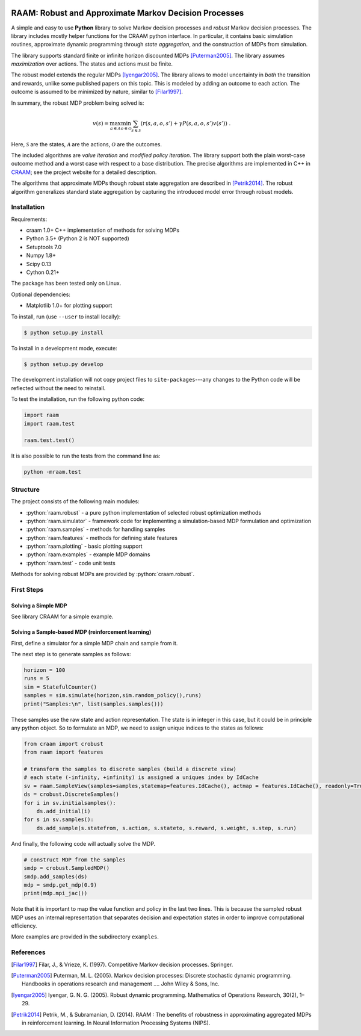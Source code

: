 .. image:: https://travis-ci.org/marekpetrik/RAAM.svg
    :target: https://travis-ci.org/marekpetrik/RAAM

======================================================
RAAM: Robust and Approximate Markov Decision Processes
======================================================

.. role:: python(code)
    :language: python

A simple and easy to use **Python** library to solve Markov decision processes and *robust* Markov decision processes. The library includes mostly helper functions for the CRAAM python interface. In particular, it contains basic simulation routines, approximate dynamic programming through *state aggregation*, and the construction of MDPs from simulation. 

The library supports standard finite or infinite horizon discounted MDPs [Puterman2005]_. The library assumes *maximization* over actions. The states and actions must be finite. 

The robust model extends the regular MDPs [Iyengar2005]_. The library allows to model uncertainty in *both* the transition and rewards, unlike some published papers on this topic. This is modeled by adding an outcome to each action. The outcome is assumed to be minimized by nature, similar to [Filar1997]_.

In summary, the robust MDP problem being solved is:

.. math::

    v(s) = \max_{a \in \mathcal{A}} \min_{o \in \mathcal{O}} \sum_{s\in\mathcal{S}} ( r(s,a,o,s') + \gamma P(s,a,o,s') v(s') ) ~.

Here, :math:`\mathcal{S}` are the states, :math:`\mathcal{A}` are the actions, :math:`\mathcal{O}` are the outcomes. 

The included algorithms are *value iteration* and *modified policy iteration*. The library support both the plain worst-case outcome method and a worst case with respect to a base distribution. The precise algorithms are implemented in C++ in `CRAAM <https://bitbucket.org/marekpetrik/craam>`_; see the project website for a detailed description.

The algorithms that approximate MDPs though robust state aggregation are described in [Petrik2014]_. The robust algorithm generalizes standard state aggregation by capturing the introduced model error through robust models.

Installation
------------

Requirements:

- craam 1.0+ C++ implementation of methods for solving MDPs
- Python 3.5+ (Python 2 is NOT supported)
- Setuptools 7.0
- Numpy 1.8+
- Scipy 0.13 
- Cython 0.21+ 

The package has been tested only on Linux.

Optional dependencies:

- Matplotlib 1.0+ for plotting support

To install, run (use ``--user`` to install locally):

.. code:: bash

    $ python setup.py install

To install in a development mode, execute:

.. code:: bash

    $ python setup.py develop

The development installation will not copy project files to ``site-packages``---any changes to the Python code will be reflected without the need to reinstall.

To test the installation, run the following python code:
    
.. code:: python

    import raam
    import raam.test
    
    raam.test.test()
    
It is also possible to run the tests from the command line as:
    
.. code:: bash

    python -mraam.test

Structure
---------

The project consists of the following main modules:

* :python:`raam.robust` - a pure python implementation of selected robust optimization methods
* :python:`raam.simulator` - framework code for implementing a simulation-based MDP formulation and optimization
* :python:`raam.samples` - methods for handling samples
* :python:`raam.features` - methods for defining state features
* :python:`raam.plotting` - basic plotting support
* :python:`raam.examples` - example MDP domains
* :python:`raam.test` - code unit tests


Methods for solving robust MDPs are provided by :python:`craam.robust`. 

================================  ====================================
Method                            Algorithm
================================  ====================================
:python:`crobust.MDP.vi_gs`      Gauss-Seidel value iteration; runs in a single thread. Computes the worst-case outcome for each action.
:python:`crobust.MDP.vi_jac`     Jacobi value iteration; parallelized with OpenMP. Computes the worst-case outcome for each action.
:python:`crobust.MDP.vi_gs_l1`   The same as ``vi_gs`` except the worst case is bounded with respect to an :math:`L_1` norm.
:python:`crobust.MDP.vi_jac_l1`  The same as ``vi_jac`` except the worst case is bounded with respect to an :math:`L_1` norm.
:python:`crobust.MDP.mpi_jac`    Jacobi modified policy iteration; parallelized with OpenMP. Computes the worst-case outcome for each action. Generally, modified policy iteration is vastly more efficient than value iteration.
================================  ====================================

First Steps
-----------

Solving a Simple MDP
~~~~~~~~~~~~~~~~~~~~

See library CRAAM for a simple example. 

Solving a Sample-based MDP (reinforcement learning)
~~~~~~~~~~~~~~~~~~~~~~~~~~~~~~~~~~~~~~~~~~~~~~~~~~~

First, define a simulator for a simple MDP chain and sample from it.

.. code:: python
    import raam
    import random
    import itertools

    class StatefulCounter(raam.simulator.Simulator):  
        """
        State: position in chain
        Initial (decision) state: 0
        Actions: {plus, minus}
        Rewards: 90%: next position, 10% this position in chain
        """

        def __init__(self):
            self.state = 0

        @property
        def discount(self):
            return 0.9
            
        def transition(self,state,action):
            decstate = self.state
            
            if action == 'plus': act = 1
            elif action == 'minus': act = -1
            else: raise ValueError('Invalid action')
            
            if random.random() <= 0.9: self.state = state + act
            else: self.state = state            
            return state,self.state 
            
            return self.state
                
        def end_condition(self,state):
            return False
            
        def initstates(self):
            return itertools.repeat(0)
            
        def actions(self,state):
            return ['plus','minus']
            
The next step is to generate samples as follows:

.. code:: python

    horizon = 100
    runs = 5
    sim = StatefulCounter()
    samples = sim.simulate(horizon,sim.random_policy(),runs)
    print("Samples:\n", list(samples.samples()))
    
These samples use the raw state and action representation. The state is in integer in this case, but it could be in principle any python object. So to formulate an MDP, we need to assign unique indices to the states as follows:

.. code:: python

    from craam import crobust
    from raam import features
    
    # transform the samples to discrete samples (build a discrete view)
    # each state (-infinity, +infinity) is assigned a uniques index by IdCache
    sv = raam.SampleView(samples=samples,statemap=features.IdCache(), actmap = features.IdCache(), readonly=True)
    ds = crobust.DiscreteSamples()
    for i in sv.initialsamples():
        ds.add_initial(i)
    for s in sv.samples():
        ds.add_sample(s.statefrom, s.action, s.stateto, s.reward, s.weight, s.step, s.run)

And finally, the following code will actually solve the MDP.

.. code:: python

    # construct MDP from the samples
    smdp = crobust.SampledMDP()
    smdp.add_samples(ds)
    mdp = smdp.get_mdp(0.9)
    print(mdp.mpi_jac())

Note that it is important to map the value function and policy in the last two lines. This is because the sampled robust MDP uses an internal representation that separates decision and expectation states in order to improve computational efficiency.

More examples are provided in the subdirectory ``examples``.

References
----------

.. [Filar1997] Filar, J., & Vrieze, K. (1997). Competitive Markov decision processes. Springer.

.. [Puterman2005] Puterman, M. L. (2005). Markov decision processes: Discrete stochastic dynamic programming. Handbooks in operations research and management …. John Wiley & Sons, Inc.

.. [Iyengar2005] Iyengar, G. N. G. (2005). Robust dynamic programming. Mathematics of Operations Research, 30(2), 1–29. 

.. [Petrik2014] Petrik, M., & Subramanian, D. (2014). RAAM : The benefits of robustness in approximating aggregated MDPs in reinforcement learning. In Neural Information Processing Systems (NIPS).

